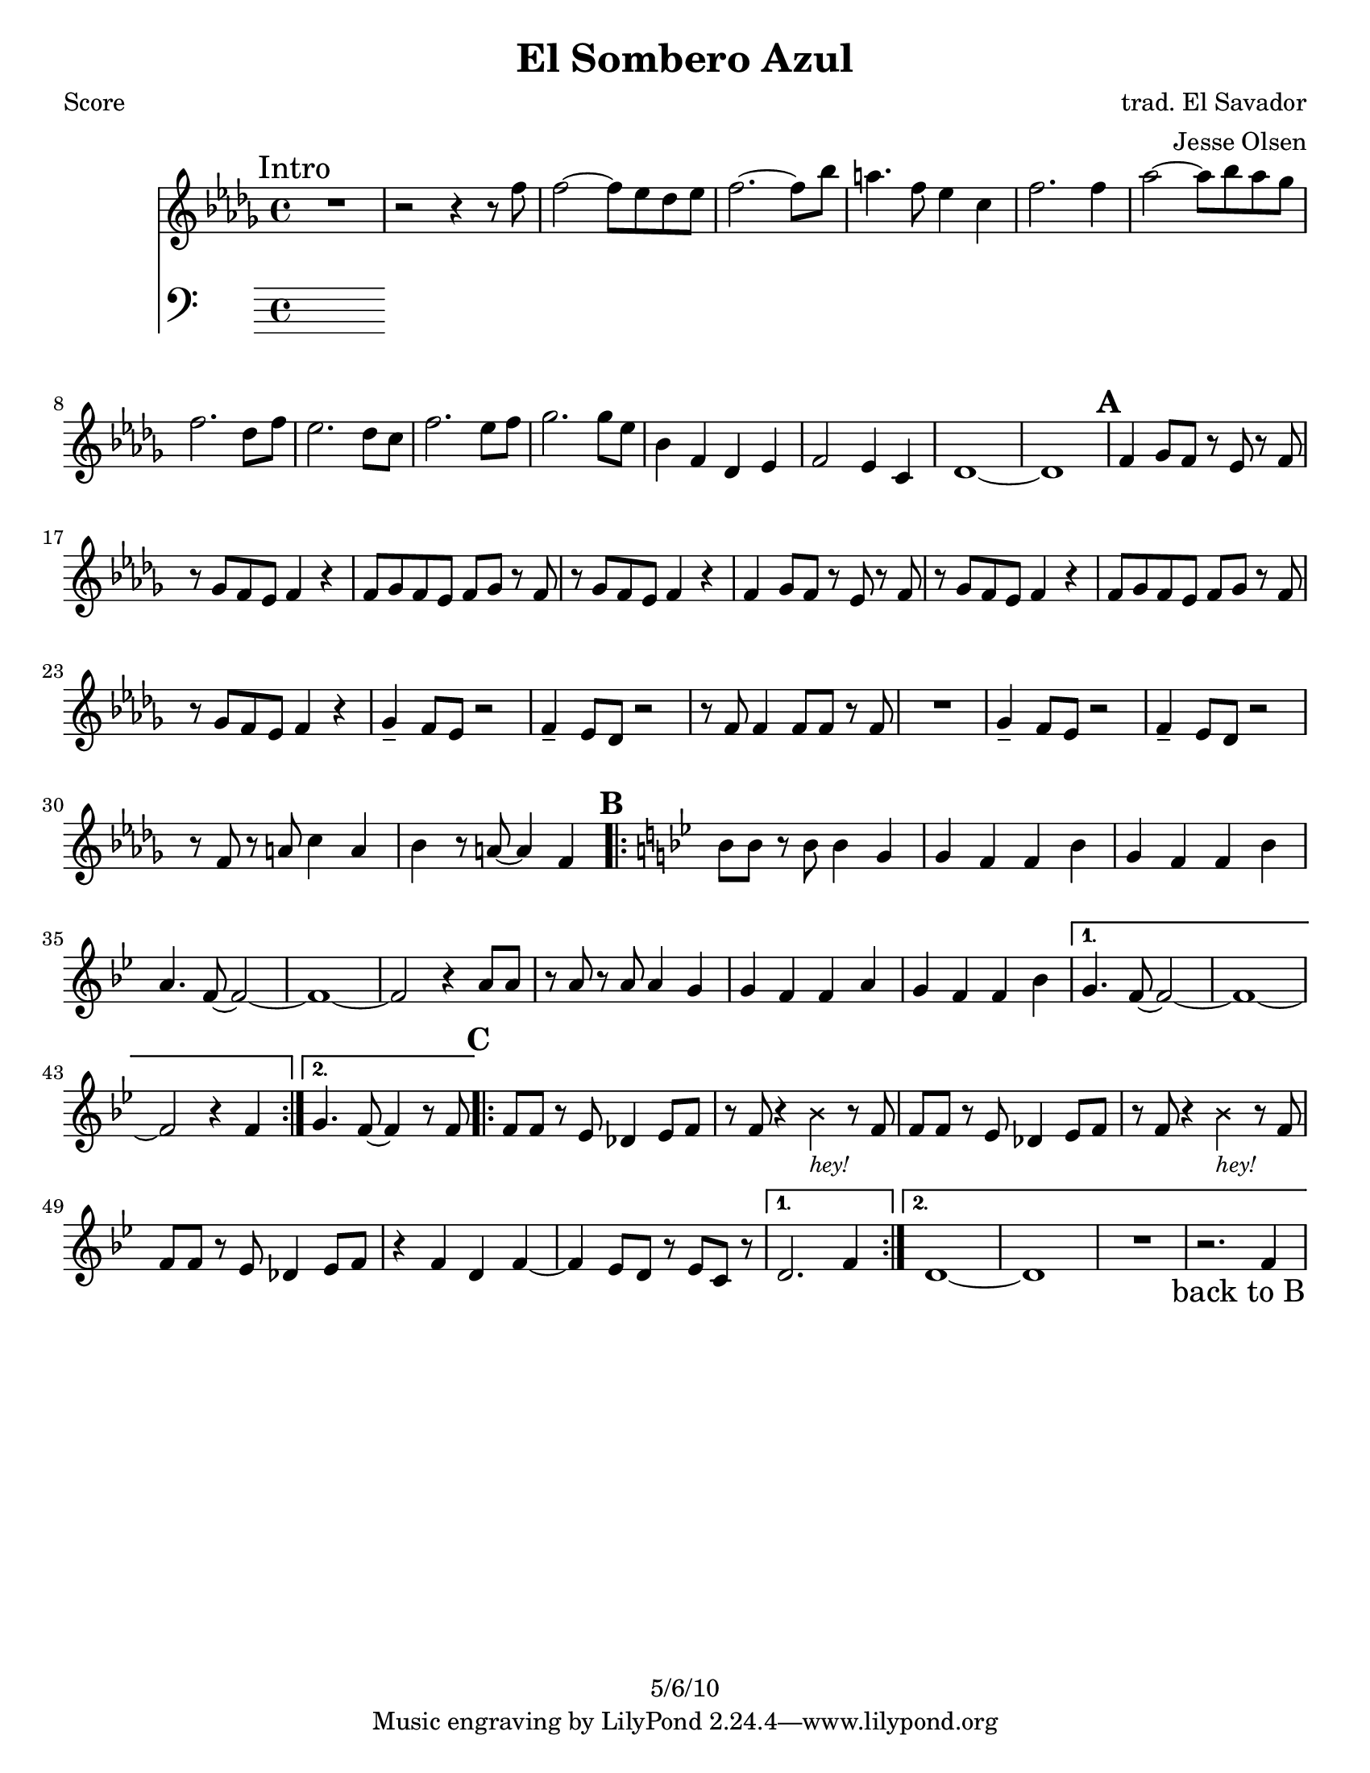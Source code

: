 \version "2.12.1"

\header {
	title = "El Sombero Azul"
	composer = "trad. El Savador"
	arranger = "Jesse Olsen"
	copyright = "5/6/10" %date of latest edits
	}

%place a mark at bottom right
markdownright = { \once \override Score.RehearsalMark #'break-visibility = #begin-of-line-invisible \once \override Score.RehearsalMark #'self-alignment-X = #RIGHT \once \override Score.RehearsalMark #'direction = #DOWN }


% music pieces
%part: melody
melody = {
  \relative c'' { \key bes \minor

  \mark "Intro"
  R1 | r2 r4 r8 f | f2~ f8 ees des ees | f2.~ f8 bes |
  a4. f8 ees4 c | f2. f4 | aes2~ aes8 bes aes ges | f2. des8 f |
  ees2. des8 c | f2. ees8 f | ges2. ges8 ees | bes4 f des ees |
  f2 ees4 c | des1~ | des |

  \mark \default %A
  f4 ges8 f r ees r f | r ges f ees f4 r | f8 ges f ees f ges r f | r ges f ees f4 r |
  f4 ges8 f r ees r f | r ges f ees f4 r | f8 ges f ees f ges r f | r ges f ees f4 r |
  ges4-- f8 ees r2 | f4-- ees8 des r2 | r8 f f4 f8 f r f | R1 |
  ges4-- f8 ees r2 | f4-- ees8 des r2 | r8 f r a c4 a | bes r8 a~ a4 f | 
	
  \key bes \major

  \mark \default %B
  \repeat volta 2 {
	bes8 bes r bes bes4 g | g f f bes | g f f bes | a4. f8~ f2~ | f1~ | 
	f2 r4 a8 a | r a r a a4 g | g f f a | g f f bes | 
  }

  \alternative { 
	{ g4. f8~ f2~ | f1~ | f2 r4 f | }
	{ g4. f8~ f4 r8 f | }
  }

  \mark \default %C
  \repeat volta 2 {
	f8 f r ees des4 ees8 f | 
	r f r4 \override NoteHead #'style = #'cross bes_\markup { \italic \small "hey!" } \revert NoteHead #'style r8 f  
	f8 f r ees des4 ees8 f | 
	r f r4 \override NoteHead #'style = #'cross bes_\markup { \italic \small "hey!" } \revert NoteHead #'style r8 f  
	f8 f r ees des4 ees8 f | r4 f d f~ | f ees8 d r ees c r | 
  }

  	\alternative {
		{ d2. f4 }
		{ d1~ | d | R1 | r2. f4 \markdownright \mark "back to B" }

	  }
	}
}

%part: bass
bass = {
}

%part: words
words = \markup { }

%part: changes
changes = \chordmode { }

%layout
#(set-default-paper-size "a5" 'landscape)

%{
\book { 
  \header { poet = "Melody - C" }
    \score {
	<<
%	\new ChordNames { \set chordChanges = ##t \changes }
        \new Staff {
		\melody
	}
	>>
    }
%    \words
}
%}

%{
\book { 
  \header { poet = "Bass - C" }
    \score {
	<<
%	\new ChordNames { \set chordChanges = ##t \changes }
        \new Staff { \clef bass
		\bass
	}
	>>
    }
%    \words
}
%}


\book { \header { poet = "Score" }
  \paper { #(set-paper-size "letter") }
    \score { 
      << 
%	\new ChordNames { \set chordChanges = ##t \changes }
	\new Staff { 
		\melody
	}
	\new Staff { \clef bass
		\bass
	}
      >> 
  } 
%    \words
}



\book { \header { poet = "MIDI" }
    \score { 
      << \tempo 4 = 100 
\unfoldRepeats	\new Staff { \set Staff.midiInstrument = #"alto sax"
		\melody
	}
      >> 
    \midi { }
  } 
}

